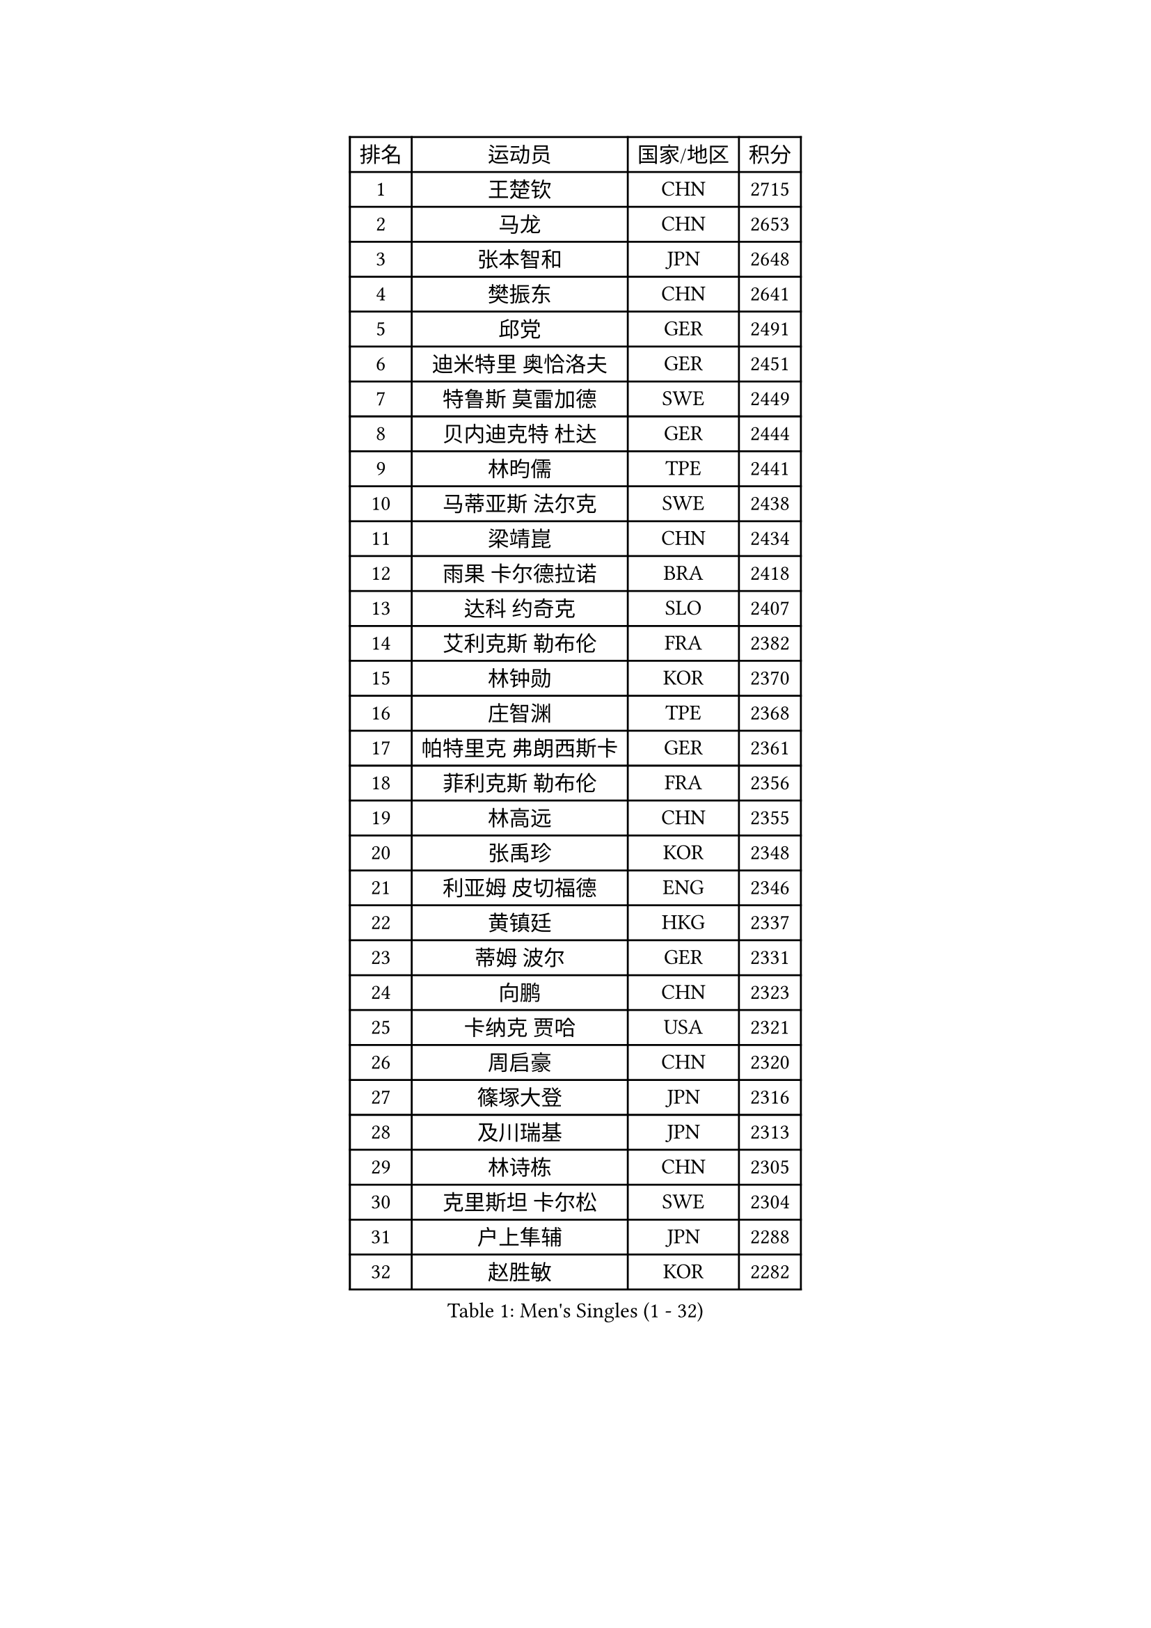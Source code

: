 
#set text(font: ("Courier New", "NSimSun"))
#figure(
  caption: "Men's Singles (1 - 32)",
    table(
      columns: 4,
      [排名], [运动员], [国家/地区], [积分],
      [1], [王楚钦], [CHN], [2715],
      [2], [马龙], [CHN], [2653],
      [3], [张本智和], [JPN], [2648],
      [4], [樊振东], [CHN], [2641],
      [5], [邱党], [GER], [2491],
      [6], [迪米特里 奥恰洛夫], [GER], [2451],
      [7], [特鲁斯 莫雷加德], [SWE], [2449],
      [8], [贝内迪克特 杜达], [GER], [2444],
      [9], [林昀儒], [TPE], [2441],
      [10], [马蒂亚斯 法尔克], [SWE], [2438],
      [11], [梁靖崑], [CHN], [2434],
      [12], [雨果 卡尔德拉诺], [BRA], [2418],
      [13], [达科 约奇克], [SLO], [2407],
      [14], [艾利克斯 勒布伦], [FRA], [2382],
      [15], [林钟勋], [KOR], [2370],
      [16], [庄智渊], [TPE], [2368],
      [17], [帕特里克 弗朗西斯卡], [GER], [2361],
      [18], [菲利克斯 勒布伦], [FRA], [2356],
      [19], [林高远], [CHN], [2355],
      [20], [张禹珍], [KOR], [2348],
      [21], [利亚姆 皮切福德], [ENG], [2346],
      [22], [黄镇廷], [HKG], [2337],
      [23], [蒂姆 波尔], [GER], [2331],
      [24], [向鹏], [CHN], [2323],
      [25], [卡纳克 贾哈], [USA], [2321],
      [26], [周启豪], [CHN], [2320],
      [27], [篠塚大登], [JPN], [2316],
      [28], [及川瑞基], [JPN], [2313],
      [29], [林诗栋], [CHN], [2305],
      [30], [克里斯坦 卡尔松], [SWE], [2304],
      [31], [户上隼辅], [JPN], [2288],
      [32], [赵胜敏], [KOR], [2282],
    )
  )#pagebreak()

#set text(font: ("Courier New", "NSimSun"))
#figure(
  caption: "Men's Singles (33 - 64)",
    table(
      columns: 4,
      [排名], [运动员], [国家/地区], [积分],
      [33], [薛飞], [CHN], [2268],
      [34], [袁励岑], [CHN], [2266],
      [35], [许昕], [CHN], [2266],
      [36], [汪洋], [SVK], [2261],
      [37], [梁俨苧], [CHN], [2258],
      [38], [安东 卡尔伯格], [SWE], [2251],
      [39], [马克斯 弗雷塔斯], [POR], [2243],
      [40], [安宰贤], [KOR], [2242],
      [41], [卢文 菲鲁斯], [GER], [2240],
      [42], [赵大成], [KOR], [2235],
      [43], [GERALDO Joao], [POR], [2232],
      [44], [宇田幸矢], [JPN], [2230],
      [45], [塞德里克 纽廷克], [BEL], [2221],
      [46], [陈垣宇], [CHN], [2217],
      [47], [蒂亚戈 阿波罗尼亚], [POR], [2217],
      [48], [诺沙迪 阿拉米扬], [IRI], [2213],
      [49], [GNANASEKARAN Sathiyan], [IND], [2206],
      [50], [安德烈 加奇尼], [CRO], [2204],
      [51], [吉村真晴], [JPN], [2195],
      [52], [帕纳吉奥迪斯 吉奥尼斯], [GRE], [2194],
      [53], [AKKUZU Can], [FRA], [2194],
      [54], [沙拉特 卡马尔 阿昌塔], [IND], [2193],
      [55], [孙闻], [CHN], [2189],
      [56], [赵子豪], [CHN], [2186],
      [57], [夸德里 阿鲁纳], [NGR], [2184],
      [58], [刘丁硕], [CHN], [2182],
      [59], [田中佑汰], [JPN], [2162],
      [60], [西蒙 高兹], [FRA], [2159],
      [61], [奥马尔 阿萨尔], [EGY], [2157],
      [62], [托米斯拉夫 普卡], [CRO], [2156],
      [63], [凯 斯图姆珀], [GER], [2153],
      [64], [徐瑛彬], [CHN], [2145],
    )
  )#pagebreak()

#set text(font: ("Courier New", "NSimSun"))
#figure(
  caption: "Men's Singles (65 - 96)",
    table(
      columns: 4,
      [排名], [运动员], [国家/地区], [积分],
      [65], [李尚洙], [KOR], [2141],
      [66], [乔纳森 格罗斯], [DEN], [2135],
      [67], [奥维迪乌 伊奥内斯库], [ROU], [2135],
      [68], [丹羽孝希], [JPN], [2128],
      [69], [PERSSON Jon], [SWE], [2128],
      [70], [KUBIK Maciej], [POL], [2125],
      [71], [ROBLES Alvaro], [ESP], [2122],
      [72], [DRINKHALL Paul], [ENG], [2118],
      [73], [雅克布 迪亚斯], [POL], [2117],
      [74], [弗拉迪斯拉夫 乌尔苏], [MDA], [2114],
      [75], [周恺], [CHN], [2104],
      [76], [朴康贤], [KOR], [2099],
      [77], [SGOUROPOULOS Ioannis], [GRE], [2099],
      [78], [HABESOHN Daniel], [AUT], [2099],
      [79], [徐海东], [CHN], [2098],
      [80], [基里尔 格拉西缅科], [KAZ], [2094],
      [81], [木造勇人], [JPN], [2094],
      [82], [斯蒂芬 门格尔], [GER], [2090],
      [83], [MONTEIRO Joao], [POR], [2087],
      [84], [KOZUL Deni], [SLO], [2084],
      [85], [罗伯特 加尔多斯], [AUT], [2083],
      [86], [于子洋], [CHN], [2083],
      [87], [BADOWSKI Marek], [POL], [2081],
      [88], [SAI Linwei], [CHN], [2076],
      [89], [WALTHER Ricardo], [GER], [2075],
      [90], [雅罗斯列夫 扎姆登科], [UKR], [2074],
      [91], [LIU Yebo], [CHN], [2071],
      [92], [冯翊新], [TPE], [2069],
      [93], [BARDET Lilian], [FRA], [2067],
      [94], [MENG Fanbo], [GER], [2065],
      [95], [ORT Kilian], [GER], [2058],
      [96], [基里尔 斯卡奇科夫], [RUS], [2058],
    )
  )#pagebreak()

#set text(font: ("Courier New", "NSimSun"))
#figure(
  caption: "Men's Singles (97 - 128)",
    table(
      columns: 4,
      [排名], [运动员], [国家/地区], [积分],
      [97], [寇磊], [UKR], [2054],
      [98], [安德斯 林德], [DEN], [2051],
      [99], [CASSIN Alexandre], [FRA], [2051],
      [100], [神巧也], [JPN], [2050],
      [101], [ALLEGRO Martin], [BEL], [2050],
      [102], [CIFUENTES Horacio], [ARG], [2048],
      [103], [THAKKAR Manav Vikash], [IND], [2045],
      [104], [陈建安], [TPE], [2043],
      [105], [LORENZO Santiago], [ARG], [2042],
      [106], [哈米特 德赛], [IND], [2039],
      [107], [KANG Dongsoo], [KOR], [2039],
      [108], [廖振珽], [TPE], [2038],
      [109], [森园政崇], [JPN], [2033],
      [110], [王臻], [CAN], [2030],
      [111], [SZUDI Adam], [HUN], [2029],
      [112], [JANCARIK Lubomir], [CZE], [2025],
      [113], [OLAH Benedek], [FIN], [2022],
      [114], [HACHARD Antoine], [FRA], [2014],
      [115], [ZELJKO Filip], [CRO], [2013],
      [116], [ISHIY Vitor], [BRA], [2013],
      [117], [AIDA Satoshi], [JPN], [2012],
      [118], [BOBOCICA Mihai], [ITA], [2012],
      [119], [GREBNEV Maksim], [RUS], [2011],
      [120], [LIANG Guodong], [CHN], [2007],
      [121], [TSUBOI Gustavo], [BRA], [2006],
      [122], [艾曼纽 莱贝松], [FRA], [2002],
      [123], [ROLLAND Jules], [FRA], [2001],
      [124], [MAJOROS Bence], [HUN], [1996],
      [125], [KULCZYCKI Samuel], [POL], [1989],
      [126], [曾蓓勋], [CHN], [1987],
      [127], [SIPOS Rares], [ROU], [1987],
      [128], [ANDRAS Csaba], [HUN], [1986],
    )
  )